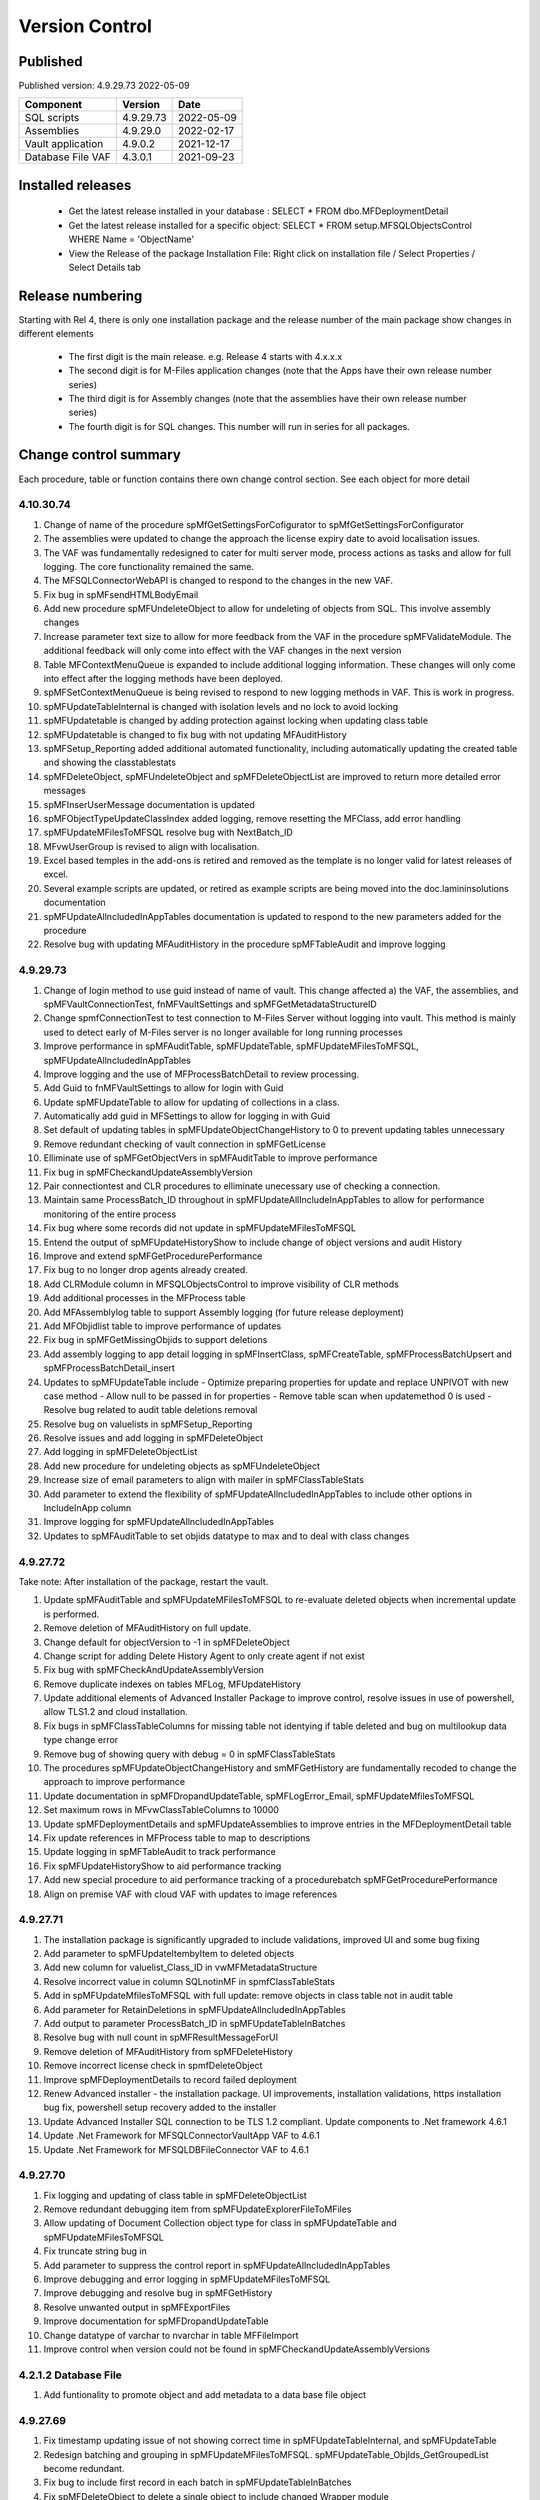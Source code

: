 

Version Control
===============

Published
---------

Published version: 4.9.29.73 2022-05-09

================= ========== ==========
Component         Version    Date
================= ========== ==========
SQL scripts       4.9.29.73  2022-05-09
Assemblies        4.9.29.0   2022-02-17
Vault application 4.9.0.2    2021-12-17
Database File VAF 4.3.0.1    2021-09-23
================= ========== ==========

Installed releases
------------------

  - Get the latest release installed in your database : SELECT * FROM dbo.MFDeploymentDetail
  - Get the latest release installed for a specific object:  SELECT * FROM setup.MFSQLObjectsControl WHERE Name = 'ObjectName'
  - View the Release of the package Installation File:  Right click on installation file / Select Properties / Select Details tab

Release numbering
-----------------

Starting with Rel 4, there is only one installation package and the release number of the main package show changes in different elements

  - The first digit is the main release.  e.g. Release 4 starts with 4.x.x.x
  - The second digit is for M-Files application changes (note that the Apps have their own release number series)
  - The third digit is for Assembly changes (note that the assemblies have their own release number series)
  - The fourth digit is for SQL changes.  This number will run in series for all packages.

Change control summary
----------------------------------------------

Each procedure, table or function contains there own change control section. See each object for more detail

4.10.30.74
~~~~~~~~~~

#. Change of name of the procedure spMfGetSettingsForCofigurator to spMfGetSettingsForConfigurator
#. The assemblies were updated to change the approach the license expiry date to avoid localisation issues.
#. The VAF was fundamentally redesigned to cater for multi server mode, process actions as tasks and allow for full logging. The core functionality remained the same.
#. The MFSQLConnectorWebAPI is changed to respond to the changes in the new VAF.
#. Fix bug in spMFsendHTMLBodyEmail
#. Add new procedure spMFUndeleteObject to allow for undeleting of objects from SQL. This involve assembly changes
#. Increase parameter text size to allow for more feedback from the VAF in the procedure spMFValidateModule. The additional feedback will only come into effect with the VAF changes in the next version
#. Table MFContextMenuQueue is expanded to include additional logging information. These changes will only come into effect after the logging methods have been deployed.
#. spMFSetContextMenuQueue is being revised to respond to new logging methods in VAF. This is work in progress.
#. spMFUpdateTableInternal is changed with isolation levels and no lock to avoid locking
#. spMFUpdatetable is changed by adding protection against locking when updating class table
#. spMFUpdatetable is changed to fix bug with not updating MFAuditHistory
#. spMFSetup_Reporting added additional automated functionality, including automatically updating the created table and showing the classtablestats
#. spMFDeleteObject, spMFUndeleteObject and spMFDeleteObjectList are improved to return more detailed error messages
#. spMFInserUserMessage documentation is updated
#. spMFObjectTypeUpdateClassIndex added logging, remove resetting the MFClass, add error handling
#. spMFUpdateMFilesToMFSQL resolve bug with NextBatch_ID
#. MFvwUserGroup is revised to align with localisation.
#. Excel based temples in the add-ons is retired and removed as the template is no longer valid for latest releases of excel.
#. Several example scripts are updated, or retired as example scripts are being moved into the doc.lamininsolutions documentation
#. spMFUpdateAllncludedInAppTables documentation is updated to respond to the new parameters added for the procedure
#. Resolve bug with updating MFAuditHistory in the procedure spMFTableAudit and improve logging

4.9.29.73
~~~~~~~~~

#. Change of login method to use guid instead of name of vault. This change affected a) the VAF, the assemblies, and spMFVaultConnectionTest, fnMFVaultSettings and spMFGetMetadataStructureID
#. Change spmfConnectionTest to test connection to M-Files Server without logging into vault. This method is mainly used to detect early of M-Files server is no longer available for long running processes
#. Improve performance in spMFAuditTable, spMFUpdateTable, spMFUpdateMFilesToMFSQL, spMFUpdateAllncludedInAppTables
#. Improve logging and the use of MFProcessBatchDetail to review processing.
#. Add Guid to fnMFVaultSettings to allow for login with Guid
#. Update spMFUpdateTable to allow for updating of collections in a class.
#. Automatically add guid in MFSettings to allow for logging in with Guid
#. Set default of updating tables in spMFUpdateObjectChangeHistory to 0 to prevent updating tables unnecessary
#. Remove redundant checking of vault connection in spMFGetLicense
#. Elliminate use of spMFGetObjectVers in spMFAuditTable to improve performance
#. Fix bug in spMFCheckandUpdateAssemblyVersion
#. Pair connectiontest and CLR procedures to elliminate unecessary use of checking a connection.
#. Maintain same ProcessBatch_ID throughout in spMFUpdateAllIncludeInAppTables to allow for performance monitoring of the entire process
#. Fix bug where some records did not update in spMFUpdateMFilesToMFSQL
#. Entend the output of spMFUpdateHistoryShow to include change of object versions and audit History
#. Improve and extend spMFGetProcedurePerformance
#. Fix bug to no longer drop agents already created.
#. Add CLRModule column in MFSQLObjectsControl to improve visibility of CLR methods
#. Add additional processes in the MFProcess table
#. Add MFAssemblylog table to support Assembly logging (for future release deployment)
#. Add MFObjidlist table to improve performance of updates
#. Fix bug in spMFGetMissingObjids to support deletions
#. Add assembly logging to app detail logging in spMFInsertClass, spMFCreateTable, spMFProcessBatchUpsert and spMFProcessBatchDetail_insert
#. Updates to spMFUpdateTable include
   - Optimize preparing properties for update and replace UNPIVOT with new case method
   - Allow null to be passed in for properties
   - Remove table scan when updatemethod 0 is used
   - Resolve bug related to audit table deletions removal
#. Resolve bug on valuelists in spMFSetup_Reporting
#. Resolve issues and add logging in spMFDeleteObject
#. Add logging in spMFDeleteObjectList
#. Add new procedure for undeleting objects as spMFUndeleteObject
#. Increase size of email parameters to align with mailer in spMFClassTableStats
#. Add parameter to extend the flexibility of spMFUpdateAllncludedInAppTables to include other options in IncludeInApp column
#. Improve logging for spMFUpdateAllncludedInAppTables
#. Updates to spMFAuditTable to set objids datatype to max and to deal with class changes

4.9.27.72
~~~~~~~~~

Take note:
After installation of the package, restart the vault.

#. Update spMFAuditTable and spMFUpdateMFilesToMFSQL to re-evaluate deleted objects when incremental update is performed.
#. Remove deletion of MFAuditHistory on full update.
#. Change default for objectVersion to -1 in spMFDeleteObject
#. Change script for adding Delete History Agent to only create agent if not exist
#. Fix bug with spMFCheckAndUpdateAssemblyVersion
#. Remove duplicate indexes on tables MFLog, MFUpdateHistory
#. Update additional elements of Advanced Installer Package to improve control, resolve issues in use of powershell, allow TLS1.2 and cloud installation.
#. Fix bugs in spMFClassTableColumns for missing table not identying if table deleted and bug on multilookup data type change error
#. Remove bug of showing query with debug = 0 in spMFClassTableStats
#. The procedures spMFUpdateObjectChangeHistory and smMFGetHistory are fundamentally recoded to change the approach to improve performance
#. Update documentation in spMFDropandUpdateTable, spMFLogError_Email, spMFUpdateMfilesToMFSQL
#. Set maximum rows in MFvwClassTableColumns to 10000
#. Update spMFDeploymentDetails and spMFUpdateAssemblies to improve entries in the MFDeploymentDetail table
#. Fix update references in MFProcess table to map to descriptions
#. Update logging in spMFTableAudit to track performance
#. Fix spMFUpdateHistoryShow to aid performance tracking
#. Add new special procedure to aid performance tracking of a procedurebatch spMFGetProcedurePerformance
#. Align on premise VAF with cloud VAF with updates to image references

4.9.27.71
~~~~~~~~~

#. The installation package is significantly upgraded to include validations, improved UI and some bug fixing
#. Add parameter to spMFUpdateItembyItem to deleted objects
#. Add new column for valuelist_Class_ID in vwMFMetadataStructure
#. Resolve incorrect value in column SQLnotinMF in spmfClassTableStats
#. Add in spMFUpdateMfilesToMFSQL with full update: remove objects in class table not in audit table
#. Add parameter for RetainDeletions in spMFUpdateAllncludedInAppTables
#. Add output to parameter ProcessBatch_ID in spMFUpdateTableInBatches
#. Resolve bug with null count in spMFResultMessageForUI
#. Remove deletion of MFAuditHistory from spMFDeleteHistory
#. Remove incorrect license check in spmfDeleteObject
#. Improve spMFDeploymentDetails to record failed deployment
#. Renew Advanced installer - the installation package. UI improvements, installation validations, https installation bug fix, powershell setup recovery added to the installer
#. Update Advanced Installer SQL connection to be TLS 1.2 compliant. Update components to .Net framework 4.6.1
#. Update .Net Framework for MFSQLConnectorVaultApp VAF to 4.6.1
#. Update .Net Framework for MFSQLDBFileConnector VAF to 4.6.1

4.9.27.70
~~~~~~~~~

#. Fix logging and updating of class table in spMFDeleteObjectList
#. Remove redundant debugging item from spMFUpdateExplorerFileToMFiles
#. Allow updating of Document Collection object type for class in spMFUpdateTable and spMFUpdateMFilesToMFSQL
#. Fix truncate string bug in
#. Add parameter to suppress the control report in spMFUpdateAllncludedInAppTables
#. Improve debugging and error logging in spMFUpdateMFilesToMFSQL
#. Improve debugging and resolve bug in spMFGetHistory
#. Resolve unwanted output in spMFExportFiles
#. Improve documentation for spMFDropandUpdateTable
#. Change datatype of varchar to nvarchar in table  MFFileImport
#. Improve control when version could not be found in spMFCheckandUpdateAssemblyVersions

4.2.1.2 Database File
~~~~~~~~~~~~~~~~~~~~~

#. Add funtionality to promote object and add metadata to a data base file object

4.9.27.69
~~~~~~~~~

#. Fix timestamp updating issue of not showing correct time in spMFUpdateTableInternal, and spMFUpdateTable
#. Redesign batching and grouping in spMFUpdateMFilesToMFSQL. spMFUpdateTable_ObjIds_GetGroupedList become redundant.
#. Fix bug to include first record in each batch in spMFUpdateTableInBatches
#. Fix spMFDeleteObject to delete a single object to include changed Wrapper module
#. Resolve issue with specifying a tablename in spMFClassTableStats
#. Add removal of redundant class records in spMFUpdateMFilesToMFSQL
#. Exclude running full spMFClassTableStats for each batch
#. update MFSQL Database File Connector

4.9.27.68
~~~~~~~~~

#. Remove required workflow check from spMFUpdateTableInternal and deploy the check in spMFClassTableStats
#. Add columns checkedOut, templates, MFNotInSQL, collections, Missingtables, and RequiredWorkflowError in spMFClassTableStats
#. Add error report to email in spMFClassTableStats
#. Fix calculation of deleted records in spMFClassTableStats
#. Remove deletion of audit table from spMFClassTableStats
#. Update MFvwAuditSummary to include collections
#. Update spMFAuditTable to set statusflag for collections
#. Update spMFUpdateAllIncludeInAppTables to include error report with spMFClassTableStats
#. Add detail in table in email messaging in spMFProcessBatch_Email and spMFResultMessageForUI
#. Fix bug in assemblies to return local server MFVersion, ensuring that spMFGetMFilesAssemblyVersion returns to correct value for spMFCheckandUpdateAssemblyVersions
#. Fix bug with spMFCreatePublicSharedLink
#. Fix bug with updating multiple columns with spMFGetHistory
#. Remove object from class table when class is changed to another object in the same object type with spMFUpdateTable
#. Set default schema for MFModule in spMFCheckLicenseStatus
#. Fix objlist error when both class and audit objid is null in spMFUpdateMfilesToMFSQL
#. Include statusflag = 1 into spMFUpdateMFilesToMFSQL with incremental update
#. Resolve issue with duplicate objids for same class in spMFUpdateMFilesToMFSQL - related to collections
#. Fix  spMFUpdateChangeHistory when control table MFObjectChangeHistoryControl is empty when running spMFUpdateMfilesToMFSQL
#. The number of objects in a batch is set to 500 in spMFUpdateTable_ObjIDs_GetGroupList
#. Improve debugging in spMFUpdateObjectChangeHistory
#. Set updateflag to 1 in spMFObjectTypeUpdateClassIndex to support audit history control
#. Remove resetting of audit history in spMFUpdateAllncludedInAppTables
#. Prevent spMFUpdateObjectChangeHistory to run if for a class without entries in control table
#. Set spMFUpdateAssemblies to accept other than sa as the default master owner
#. Fix bug with spMFUpdateItembyItem and improve logic for batch processing
#. Fix bug with installation package resetting MFSettings
#. Add connection test to spMFGetLicense to validate a connection before license check
#. Fix timestamp datatype bug in assemblies,  and spMFUpdateTableInternal

4.8.26.67
~~~~~~~~~

#. Fix datetime bug in spMFUpdateExplorerFileToMFiles when importing files and updating error handling
#. Fix datetime error in the assemblies for importing files using spMFUpdateExplorerFileToMFiles
#. Enhance functionality of spMFClassTableColumns
#. Expand the columns returned in vwMFMetadataStructure
#. Improve error message when license expired using spMFCheckLicenseStatus
#. Enhance functionality of spMFExportFiles to export files in batches. This significantly improves performance.
#. Extent functionality of spMFExportFiles to allow for getting file related metadata without downloading the file.
#. Add additional columns to MFExportFileHistory for file size and file extension
#. Replace spMFGetFilesInternal with spMFGetFilesListInternal. Update assemblies with corresponding code
#. Deploy several new tables and procedures to handle sending bulk emails using email templates. This include MFEmailLog, MFEmailTemplate, spMFsendHTMLBodyEmail, and spMFConvertTabletoHtml .
#. Add 90.107.Custom.DoAccountConfirmationEmail as an example custom procedure for bulk email setup
#. spMFUpdateMFilesToMFSQL Include override to recheck any class objects not in Audit
#. spMFRemoveAdditionalProperties replaces the previous procedure to update ad hoc properties
#. By default add class property 100 in the MFClassProperty Table with spMFInsertClassProperty
#. Set default schema for class tables in spMFCreateTable to dbo
#. Fix bug with checking module 2 license in spMFGetLicense
#. Provide for using different profiles for different email templates, updating spMFValidateEmailProfile
#. Fix bug in spMFUpdateTable on insert new object into audithistory
#. Remove duplicate routine for creating MFUserMessages




4.8.25.66
~~~~~~~~~

#. spMFUpdateTable is extended to include support for changing of a class.  The record will be updated and the new class table will automatically be refreshed for the object.
#. spMFUpdateTableInternal Fix datetime formatting on updating class table
#. spMFCreateTable fix bug on setting of objid value. unique index on non null values only.
#. spMFUpdateTable improve messaging when partial failure of update
#. MFSettings and MFVaultSettings fix incorrect setting of password when installing a new database
#. asseblies was updated for improvements on the status reports when using object delete
#. spMFDeleteObject, spMFDeleteObjectList, spMFDeleteObjectVersionList update to improve status and bug with destroy
#. spMFGetLicense is a new helper procedure for spMFCheckLicenseStatus
#. spMFCheckLicenseStatus updated for efficiency and improved error trapping
#. spMFClassTableStats has new switches to improve usability and efficiency
#. spMFClassTableCoumns has new swithces to improve usability and efficiency
#. Vault application: MFSQLConnectorVaultApp is changed for the Web API connection

4.8.24.65
~~~~~~~~~

#. spMFDeleteObjectList is redesigned to move away from single object deletions to multiple object deletions to improve performance and the number of M-Files logins
#. spMFDeleteObjectVersionList is introduced to allow for bulk deletions of selected object versions
#. Assemblies is updated to include additional methods for deletions in bulk
#. spMFGetHistory and MFObjectChangeHistory is modified to support spmfDeleteObjectVersionList
#. spMFCheckandUpdateAssemblyVersions is improved with more robust error checking
#. spMFGetMFilesAssemblyVersion is improved with additional error management
#. spMFUpdateAssemblies is improved with additional comments when executed manually
#. Updates to the M-Files Web App to implement setting of encryption key for the cloud
#. spMFUpdatetableInternal to set datetime conversion to ANSII (method 102)
#. spMFDropandUpdateTable to fix updating of changes to lookup columns
#. spMFupdatetable to fix bug with localisation of class_id
#. spMFUpdateTable to change column name 'Value' to avoid conflict with a similar property name
#. spMFCheckLicenseStatus to change the datatype of license date to date
#. spMFUpdateTableInBatches to set updatetable objids to include unmatched versions; fix batch size calculation and fix null count for set operation
#. spMFTableAuditInBatches is removed. The functionality is incorporated in spmfTableAudit
#. remove setting objid as a unique index
#. spMFUpdateMfilestoMFSQL to fix bug with update full set
#. spMFclassTableColumns to set single lookup column to error when not int


Version 4.8.21.61 to 4.8.23.64
~~~~~~~~~~~~~~~~~~~~~~~~~~~~~~~
#. Significant changes in assemblies and multiple procedures to update MFSQL Connector to allign with Microsoft security advisory: If any of the updates related to the VCE-2020-1147 : .NET Framework, SharePoint Server, and Visual Studio Remote Code Execution Vulnerability advisory have been applied to the SQL Server, your M-Files to SQL updates will stop working until you have upgraded to the new version.
#. Replace Deleted bit column with Property 27 DataTime datatype.  Adjust multiple procedures where this change have an impact
#. Add RetainDeletions option on spMFUpdateMFilesToMFSQL, spmfUpdateAllIncludedInAppTables and spmfUpdateTableInBatches
#. Resolve bug with deleted objects in assembly
#. Remove procedure spMFGetDeletedObjects
#. Replace random default max objid default with getting count of object versions in spMFUpdateMFilesToMFSQL

Version 4.7.19.59 to 4.7.20.60
~~~~~~~~~~~~~~~~~~~~~~~~~~~~~~
#. Update naming of constraints on tables
#. spMFUpdateMFilesToMFSQL - set maximum objids default to 200000
#. spMFDeleteObject - update documentation for object version deletions
#. spMFCreateTable - add index to Update_ID to improve performance
#. spMFUpdateTable - fix bug for setting last modified user
#. spMFUpdateTable - Revome xml_document when transaction failed
#. spMFGetMFilesAssemblyVersion - fix logic and update MFVersion
#. spMFConnectionTest - add new procedure to perform simple vault connection test
#. spMFUpdateAllIncludeInAppTables - add exit if unable to connect to vault
#. spMFUpdateTableInternal - fix bug with localisation error on workflow
#. spMFCheckLicenseStatus - set module to 1 when null or 0
#. spMFImportBlobFilestoMFiles - rewrite import of blob functionality
#. spMFUpdateExplorerFileToMFiles - remove eroneous debugging
#. spMFExportFiles - fix bug with updating file_id into MFExportFileHistory
#. MFilesEvents - fix bug on updating indexes
#. MFvwMetadataStructure - improve view for not showing document objecttype in error
#. MFilesWrapper assembly - improve error messages
#. MFilesWrapper assembly - add new method for vault connection test
#. MFilesWrapper assembly - remove ability to modify last modified date
#. General update of procedure documentation


Versions 4.4.14.56 to 4.7.18.58
~~~~~~~~~~~~~~~~~~~~~~~~~~~~~~~
#. spMFUpdateObjectChangeHistory - improve Object change history processing
#. spMFupdateMFilesToMFSQL - bug fixes and improvements
#. spMFUpdateAllIncludeInAppTables - improvements for Object change updates
#. spMFClassTableStats - resolve bug
#. spMFUpdateMFilesToMFSQL - add optional running of spMFUpdateChangeHistory
#. MFSettings - add new setting for indexes
#. spMFCreateTable - add optional create of indexes
#. add indexes to tables, including class tables to improve performance
#. resolve finish localisation bugs
#. spMFSynchronizeFilestoMFiles - improve synchronization of files
#. fnMFExcelObjectHyperlink - add new function for excel based hyperlinks
#. spMFImportBlobFilesToMFiles - improve importing of Blobs, include assembly changes
#. spMFUpdateTable_ObjIDs_GetGroupList - resolve issue with #objidlist not exist
#. spMFSynchronizeProperties - resolve bug with synchronisation
#. spMFUpdateMfilesToMFSQL - Set max objects
#. Reset naming of constraints on standard tables
#. MFSQLConnectorVaultApp - improve high volume context menu action updates
#. MFSQLConnectorVaultApp - add Web Services to as alternative to ODBC connection
#. MFSQLConnectorVaultApp - improve error reporting
#. Update documentation on various procedures, tables and functions
#. Assemblies - improve error and debug messaging
#. spMFTableAudit - improvements and bug fixes
#. spMFsettingsForDBUpdate - improve messaging

Versions 4.4.13.54, 4.4.14.55
~~~~~~~~~~~~~~~~~~~~~~~~~~~~~
#. Allow for comments to be included as a column in class table - Assembly change
#. Localisation of date and time for Finish Language
#. Bug fixing for adding comments
#. Update example for working with comments
#. Bug fixing for localisation in spmfTableAudit
#. Bug fixing for spMFGetHistory
#. Improve spmfUpdateAssemblies to allow for different M-Files Versions
#. Bug fix in spmfClassTableColumns to fix multilookup column change errors
#. Bug fix when non standard mail profile is being used
#. Bug fix spMFTableAudit delete of redundant records
#. Add MFUserMessagesEnabled to spMFSettingsForDBUpdate
#. Add MFContextMenuQueue table
#. Add trigger MFContextMenuQueue_UpdateQueue to trigger spMFUpdateContectMenuQueue
#. Add procedure spMFUpdateContectMenuQueue to re-process outstanding context menu items
#. Add logtype *END* to trigger MFProcessBatch_UserMessage to insert messages from spMFUpdateTable
#. Update spMFUpdateTableInternal and spMFUpdateTable to allow for *_id* in as part of the name of a property

Versions 4.4.12.52, 4.4.13.53
~~~~~~~~~~~~~~~~~~~~~~~~~~~~~
#. Allow *ID* or *space ID* at the end of a property name - previously not allowed
#. Allow specifying MFilesVersion as a parameter in spMFUpdateAssemblies
#. Extend functionality of licence check to include notification on expiry and limit checks to once a day
#. Explicity log out of M-Files on license check and connection test to reduce concurrent sessions
#. Set ContextMenu group as default for permissions in context menu functionality
#. Allow for custom class list when using spMFCreateAllMFTables
#. New function to control Text to Date conversions to allow for Mexico localisation
#. Suppress stats to show detail when using spMFUpdateMFilesToSQL
#. Improve error trapping and logging
#. Remove deleted objects from MFAuditHistory
#. Add functionality to destroy specific version of an object

Version 4.3.9.49 - 4.4.11.51
~~~~~~~~~~~~~~~~~~~~~~~~~~~~
#. Add functionality to get all deleted objects in and object type from M-Files
#. Upgrade to latest release of VAF framework
#. Improve large scale updates
#. Improve automatic updating of MFVersion on upgrading of M-Files
#. Improve error trapping and logging

Version 4.3.8.48
~~~~~~~~~~~~~~~~~~~~~~~~~~~~~~
#. Added new CLR to get details of a specfic unmanaged object
#. Added new procedure to Syncronise unmanaged object
#. Add procedures to validate and update assemblies automatically when MFiles Version changed on the SQL Server
#. Check validity of MFVersion when connection test is performed and auto fix if not valid
#. Add column to table FileObjedID
#. Update procedure to update file object Id
#. update changes to workflow state names to all related class table records
#. Add capability to import files from explorer using SQL procedure
#. Check if valuelist name exists or is duplicate
#. Fix bug for spMFDropandUpdateTable parameter
#. New functionality to be able to update object versions in large tables in batches
#. Add error checking for text columns that have incorrect size in spMFClassTableColumns
#. add validation that tables exists in spMFTableAudit. Add controls for large tables
#. Fix updating of object type if object type is Document Collection in spMFTableAudit
#. Switch to spMFTableAuditInBatches when table size have more 100 000 records in spMFUpdateMFilesToMFSQL
#. Add Import Error column in MFFileImport table
#. Add RealObjectType as a column in MFvwMetadataStructure
#. Add ability to process result in subsequent procedure for spMFSearchObject
#. Include connection string for context menu functionality in named value storage
